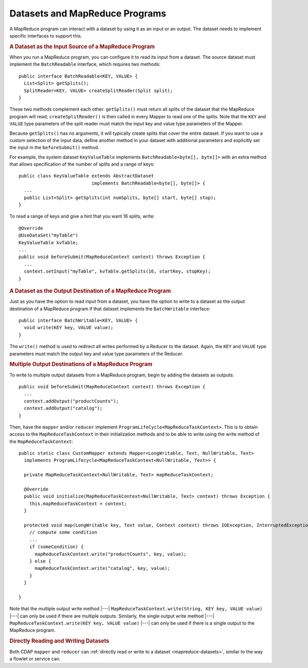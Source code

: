 .. meta::
    :author: Cask Data, Inc.
    :copyright: Copyright © 2014-2015 Cask Data, Inc.

.. _datasets-mapreduce-programs:

===============================
Datasets and MapReduce Programs
===============================

.. highlight:: java

A MapReduce program can interact with a dataset by using it as an input or an output.
The dataset needs to implement specific interfaces to support this.


.. rubric:: A Dataset as the Input Source of a MapReduce Program

When you run a MapReduce program, you can configure it to read its input from a dataset. The
source dataset must implement the ``BatchReadable`` interface, which requires two methods::

  public interface BatchReadable<KEY, VALUE> {
    List<Split> getSplits();
    SplitReader<KEY, VALUE> createSplitReader(Split split);
  }

These two methods complement each other: ``getSplits()`` must return all splits of the dataset
that the MapReduce program will read; ``createSplitReader()`` is then called in every Mapper to
read one of the splits. Note that the ``KEY`` and ``VALUE`` type parameters of the split reader
must match the input key and value type parameters of the Mapper.

Because ``getSplits()`` has no arguments, it will typically create splits that cover the
entire dataset. If you want to use a custom selection of the input data, define another
method in your dataset with additional parameters and explicitly set the input in the
``beforeSubmit()`` method.

For example, the system dataset ``KeyValueTable`` implements ``BatchReadable<byte[], byte[]>``
with an extra method that allows specification of the number of splits and a range of keys::

  public class KeyValueTable extends AbstractDataset
                             implements BatchReadable<byte[], byte[]> {
    ...
    public List<Split> getSplits(int numSplits, byte[] start, byte[] stop);
  }

To read a range of keys and give a hint that you want 16 splits, write::

  @Override
  @UseDataSet("myTable")
  KeyValueTable kvTable;
  ...
  public void beforeSubmit(MapReduceContext context) throws Exception {
    ...
    context.setInput("myTable", kvTable.getSplits(16, startKey, stopKey);
  }


.. rubric:: A Dataset as the Output Destination of a MapReduce Program

Just as you have the option to read input from a dataset, you have the option to write to a dataset as
the output destination of a MapReduce program if that dataset implements the ``BatchWritable``
interface::

  public interface BatchWritable<KEY, VALUE> {
    void write(KEY key, VALUE value);
  }

The ``write()`` method is used to redirect all writes performed by a Reducer to the dataset.
Again, the ``KEY`` and ``VALUE`` type parameters must match the output key and value type
parameters of the Reducer.


.. rubric:: Multiple Output Destinations of a MapReduce Program

To write to multiple output datasets from a MapReduce program, begin by adding the datasets as outputs::

  public void beforeSubmit(MapReduceContext context) throws Exception {
    ...
    context.addOutput("productCounts");
    context.addOutput("catalog");
  }

Then, have the ``mapper`` and/or ``reducer`` implement ``ProgramLifeCycle<MapReduceTaskContext>``. 
This is to obtain access to the ``MapReduceTaskContext`` in their initialization methods and 
to be able to write using the write method of the ``MapReduceTaskContext``::

  public static class CustomMapper extends Mapper<LongWritable, Text, NullWritable, Text>
    implements ProgramLifecycle<MapReduceTaskContext<NullWritable, Text>> {

    private MapReduceTaskContext<NullWritable, Text> mapReduceTaskContext;

    @Override
    public void initialize(MapReduceTaskContext<NullWritable, Text> context) throws Exception {
      this.mapReduceTaskContext = context;
    }

    protected void map(LongWritable key, Text value, Context context) throws IOException, InterruptedException {
      // compute some condition
      ...
      if (someCondition) {
        mapReduceTaskContext.write("productCounts", key, value);
      } else {
        mapReduceTaskContext.write("catalog", key, value);
      }
    }

  }

Note that the multiple output write method |---| ``MapReduceTaskContext.write(String, KEY key, VALUE value)`` |---| can
only be used if there are multiple outputs. Similarly, the single output write
method |---| ``MapReduceTaskContext.write(KEY key, VALUE value)`` |---| can only be used if there
is a single output to the MapReduce program.

.. rubric:: Directly Reading and Writing Datasets

Both CDAP ``mapper`` and ``reducer`` can :ref:`directly read or write to a dataset
<mapreduce-datasets>`, similar to the way a flowlet or service can.

